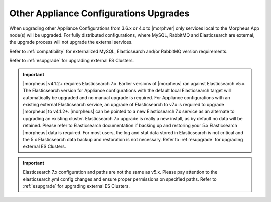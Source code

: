 Other Appliance Configurations Upgrades
^^^^^^^^^^^^^^^^^^^^^^^^^^^^^^^^^^^^^^^

When upgrading other Appliance Configurations from 3.6.x or 4.x to |morphver| only services local to the Morpheus App node(s) will be upgraded. For fully distributed configurations, where MySQL, RabbitMQ and Elasticsearch are external, the upgrade process will not upgrade the external services.

Refer to :ref:`compatibility` for externalized MySQL, Elasticsearch and/or RabbitMQ version requirements.

Refer to :ref:`esupgrade` for upgrading external ES Clusters.

.. important:: |morpheus| v4.1.2+ requires Elasticsearch 7.x. Earlier versions of |morpheus| ran against Elasticsearch v5.x. The Elasticsearch version for Appliance configurations with the default local Elasticsearch target will automatically be upgraded and no manual upgrade is required. For Appliance configurations with an existing external Elasticsearch service, an upgrade of Elasticsearch to v7.x is required to upgrade |morpheus| to v4.1.2+. |morpheus| can be pointed to a new Elasticsearch 7.x service as an alternate to upgrading an existing cluster. Elasticsearch 7.x upgrade is really a new install, as by default no data will be retained. Please refer to Elasticsearch documentation if backing up and restoring your 5.x Elasticsearch |morpheus| data is required. For most users, the log and stat data stored in Elasticsearch is not critical and the 5.x Elasticsearch data backup and restoration is not necessary. Refer to :ref:`esupgrade` for upgrading external ES Clusters.

.. important:: Elasticsearch 7.x configuration and paths are not the same as v5.x. Please pay attention to the elasticsearch.yml config changes and ensure proper permissions on specified paths. Refer to :ref:`esupgrade` for upgrading external ES Clusters.
